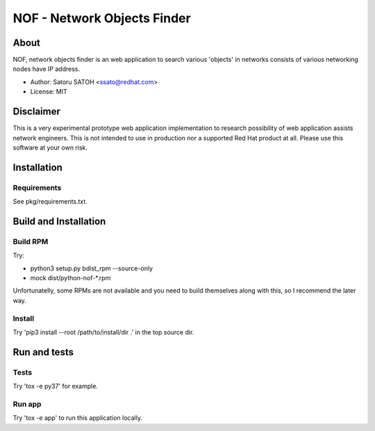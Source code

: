 ================================
NOF - Network Objects Finder
================================

.. image:: https://img.shields.io/travis/ssato/nof.svg
      :target: https://travis-ci.org/ssato/nof
   :alt: [Test status]

.. TODO:
.. .. image:: https://scrutinizer-ci.com/g/ssato/nof/badges/quality-score.png?b=master
      :target: https://scrutinizer-ci.com/g/ssato/nof
   :alt: [Code Quality by Scrutinizer]

.. .. image:: https://img.shields.io/lgtm/grade/python/g/ssato/nof.svg
      :target: https://lgtm.com/projects/g/ssato/nof/context:python
   :alt: [Code Quality by LGTM]

About
=======

NOF, network objects finder is an web application to search various 'objects'
in networks consists of various networking nodes have IP address.

- Author: Satoru SATOH <ssato@redhat.com>
- License: MIT

Disclaimer
============

This is a very experimental prototype web application implementation to
research possibility of web application assists network engineers. This is not
intended to use in production nor a supported Red Hat product at all. Please
use this software at your own risk.

Installation
===============

Requirements
-------------

See pkg/requirements.txt.

Build and Installation
=======================

Build RPM
------------

Try:

- python3 setup.py bdist_rpm --source-only
- mock dist/python-nof-*.rpm

Unfortunatelly, some RPMs are not available and you need to build themselves
along with this, so I recommend the later way.

Install
----------

Try 'pip3 install --root /path/to/install/dir .' in the top source dir.


Run and tests
================

Tests
--------

Try 'tox -e py37' for example.

Run app
---------

Try 'tox -e app' to run this application locally.

.. vim:sw=2:ts=2:et:
